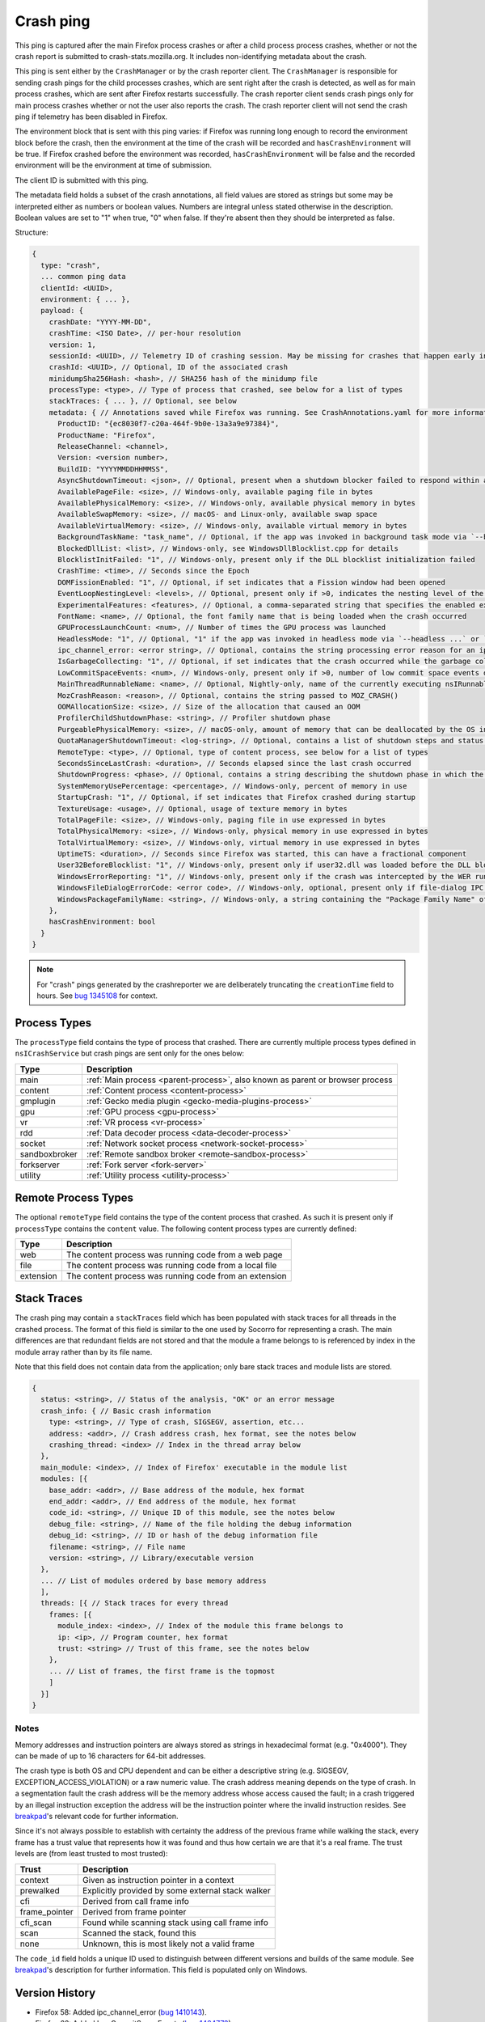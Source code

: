 Crash ping
==========

This ping is captured after the main Firefox process crashes or after a child process
process crashes, whether or not the crash report is submitted to
crash-stats.mozilla.org. It includes non-identifying metadata about the crash.

This ping is sent either by the ``CrashManager`` or by the crash reporter
client. The ``CrashManager`` is responsible for sending crash pings for the
child processes crashes, which are sent right after the crash is detected,
as well as for main process crashes, which are sent after Firefox restarts
successfully. The crash reporter client sends crash pings only for main process
crashes whether or not the user also reports the crash. The crash reporter
client will not send the crash ping if telemetry has been disabled in Firefox.

The environment block that is sent with this ping varies: if Firefox was running
long enough to record the environment block before the crash, then the environment
at the time of the crash will be recorded and ``hasCrashEnvironment`` will be true.
If Firefox crashed before the environment was recorded, ``hasCrashEnvironment`` will
be false and the recorded environment will be the environment at time of submission.

The client ID is submitted with this ping.

The metadata field holds a subset of the crash annotations, all field values
are stored as strings but some may be interpreted either as numbers or
boolean values. Numbers are integral unless stated otherwise in the
description. Boolean values are set to "1" when true, "0" when false. If
they're absent then they should be interpreted as false.

Structure:

.. code-block:: js

    {
      type: "crash",
      ... common ping data
      clientId: <UUID>,
      environment: { ... },
      payload: {
        crashDate: "YYYY-MM-DD",
        crashTime: <ISO Date>, // per-hour resolution
        version: 1,
        sessionId: <UUID>, // Telemetry ID of crashing session. May be missing for crashes that happen early in startup
        crashId: <UUID>, // Optional, ID of the associated crash
        minidumpSha256Hash: <hash>, // SHA256 hash of the minidump file
        processType: <type>, // Type of process that crashed, see below for a list of types
        stackTraces: { ... }, // Optional, see below
        metadata: { // Annotations saved while Firefox was running. See CrashAnnotations.yaml for more information
          ProductID: "{ec8030f7-c20a-464f-9b0e-13a3a9e97384}",
          ProductName: "Firefox",
          ReleaseChannel: <channel>,
          Version: <version number>,
          BuildID: "YYYYMMDDHHMMSS",
          AsyncShutdownTimeout: <json>, // Optional, present when a shutdown blocker failed to respond within a reasonable amount of time
          AvailablePageFile: <size>, // Windows-only, available paging file in bytes
          AvailablePhysicalMemory: <size>, // Windows-only, available physical memory in bytes
          AvailableSwapMemory: <size>, // macOS- and Linux-only, available swap space
          AvailableVirtualMemory: <size>, // Windows-only, available virtual memory in bytes
          BackgroundTaskName: "task_name", // Optional, if the app was invoked in background task mode via `--backgroundtask task_name`
          BlockedDllList: <list>, // Windows-only, see WindowsDllBlocklist.cpp for details
          BlocklistInitFailed: "1", // Windows-only, present only if the DLL blocklist initialization failed
          CrashTime: <time>, // Seconds since the Epoch
          DOMFissionEnabled: "1", // Optional, if set indicates that a Fission window had been opened
          EventLoopNestingLevel: <levels>, // Optional, present only if >0, indicates the nesting level of the event-loop
          ExperimentalFeatures: <features>, // Optional, a comma-separated string that specifies the enabled experimental features from about:preferences#experimental
          FontName: <name>, // Optional, the font family name that is being loaded when the crash occurred
          GPUProcessLaunchCount: <num>, // Number of times the GPU process was launched
          HeadlessMode: "1", // Optional, "1" if the app was invoked in headless mode via `--headless ...` or `--backgroundtask ...`
          ipc_channel_error: <error string>, // Optional, contains the string processing error reason for an ipc-based content crash
          IsGarbageCollecting: "1", // Optional, if set indicates that the crash occurred while the garbage collector was running
          LowCommitSpaceEvents: <num>, // Windows-only, present only if >0, number of low commit space events detected by the available memory tracker
          MainThreadRunnableName: <name>, // Optional, Nightly-only, name of the currently executing nsIRunnable on the main thread
          MozCrashReason: <reason>, // Optional, contains the string passed to MOZ_CRASH()
          OOMAllocationSize: <size>, // Size of the allocation that caused an OOM
          ProfilerChildShutdownPhase: <string>, // Profiler shutdown phase
          PurgeablePhysicalMemory: <size>, // macOS-only, amount of memory that can be deallocated by the OS in case of memory pressure
          QuotaManagerShutdownTimeout: <log-string>, // Optional, contains a list of shutdown steps and status of the quota manager clients
          RemoteType: <type>, // Optional, type of content process, see below for a list of types
          SecondsSinceLastCrash: <duration>, // Seconds elapsed since the last crash occurred
          ShutdownProgress: <phase>, // Optional, contains a string describing the shutdown phase in which the crash occurred
          SystemMemoryUsePercentage: <percentage>, // Windows-only, percent of memory in use
          StartupCrash: "1", // Optional, if set indicates that Firefox crashed during startup
          TextureUsage: <usage>, // Optional, usage of texture memory in bytes
          TotalPageFile: <size>, // Windows-only, paging file in use expressed in bytes
          TotalPhysicalMemory: <size>, // Windows-only, physical memory in use expressed in bytes
          TotalVirtualMemory: <size>, // Windows-only, virtual memory in use expressed in bytes
          UptimeTS: <duration>, // Seconds since Firefox was started, this can have a fractional component
          User32BeforeBlocklist: "1", // Windows-only, present only if user32.dll was loaded before the DLL blocklist has been initialized
          WindowsErrorReporting: "1", // Windows-only, present only if the crash was intercepted by the WER runtime exception module
          WindowsFileDialogErrorCode: <error code>, // Windows-only, optional, present only if file-dialog IPC failed
          WindowsPackageFamilyName: <string>, // Windows-only, a string containing the "Package Family Name" of Firefox, if installed through an MSIX package
        },
        hasCrashEnvironment: bool
      }
    }

.. note::

  For "crash" pings generated by the crashreporter we are deliberately truncating the ``creationTime``
  field to hours. See `bug 1345108 <https://bugzilla.mozilla.org/show_bug.cgi?id=1345108>`_ for context.

Process Types
-------------

The ``processType`` field contains the type of process that crashed. There are
currently multiple process types defined in ``nsICrashService`` but crash pings
are sent only for the ones below:

+---------------+-------------------------------------------------------------------------------+
| Type          | Description                                                                   |
+===============+===============================================================================+
| main          | :ref:`Main process <parent-process>`, also known as parent or browser process |
+---------------+-------------------------------------------------------------------------------+
| content       | :ref:`Content process <content-process>`                                      |
+---------------+-------------------------------------------------------------------------------+
| gmplugin      | :ref:`Gecko media plugin <gecko-media-plugins-process>`                       |
+---------------+-------------------------------------------------------------------------------+
| gpu           | :ref:`GPU process <gpu-process>`                                              |
+---------------+-------------------------------------------------------------------------------+
| vr            | :ref:`VR process <vr-process>`                                                |
+---------------+-------------------------------------------------------------------------------+
| rdd           | :ref:`Data decoder process <data-decoder-process>`                            |
+---------------+-------------------------------------------------------------------------------+
| socket        | :ref:`Network socket process <network-socket-process>`                        |
+---------------+-------------------------------------------------------------------------------+
| sandboxbroker | :ref:`Remote sandbox broker <remote-sandbox-process>`                         |
+---------------+-------------------------------------------------------------------------------+
| forkserver    | :ref:`Fork server <fork-server>`                                              |
+---------------+-------------------------------------------------------------------------------+
| utility       | :ref:`Utility process <utility-process>`                                      |
+---------------+-------------------------------------------------------------------------------+

.. _remote-process-types:

Remote Process Types
--------------------

The optional ``remoteType`` field contains the type of the content process that
crashed. As such it is present only if ``processType`` contains the ``content``
value. The following content process types are currently defined:

+-----------+--------------------------------------------------------+
| Type      | Description                                            |
+===========+========================================================+
| web       | The content process was running code from a web page   |
+-----------+--------------------------------------------------------+
| file      | The content process was running code from a local file |
+-----------+--------------------------------------------------------+
| extension | The content process was running code from an extension |
+-----------+--------------------------------------------------------+

Stack Traces
------------

The crash ping may contain a ``stackTraces`` field which has been populated
with stack traces for all threads in the crashed process. The format of this
field is similar to the one used by Socorro for representing a crash. The main
differences are that redundant fields are not stored and that the module a
frame belongs to is referenced by index in the module array rather than by its
file name.

Note that this field does not contain data from the application; only bare
stack traces and module lists are stored.

.. code-block:: js

    {
      status: <string>, // Status of the analysis, "OK" or an error message
      crash_info: { // Basic crash information
        type: <string>, // Type of crash, SIGSEGV, assertion, etc...
        address: <addr>, // Crash address crash, hex format, see the notes below
        crashing_thread: <index> // Index in the thread array below
      },
      main_module: <index>, // Index of Firefox' executable in the module list
      modules: [{
        base_addr: <addr>, // Base address of the module, hex format
        end_addr: <addr>, // End address of the module, hex format
        code_id: <string>, // Unique ID of this module, see the notes below
        debug_file: <string>, // Name of the file holding the debug information
        debug_id: <string>, // ID or hash of the debug information file
        filename: <string>, // File name
        version: <string>, // Library/executable version
      },
      ... // List of modules ordered by base memory address
      ],
      threads: [{ // Stack traces for every thread
        frames: [{
          module_index: <index>, // Index of the module this frame belongs to
          ip: <ip>, // Program counter, hex format
          trust: <string> // Trust of this frame, see the notes below
        },
        ... // List of frames, the first frame is the topmost
        ]
      }]
    }

Notes
~~~~~

Memory addresses and instruction pointers are always stored as strings in
hexadecimal format (e.g. "0x4000"). They can be made of up to 16 characters for
64-bit addresses.

The crash type is both OS and CPU dependent and can be either a descriptive
string (e.g. SIGSEGV, EXCEPTION_ACCESS_VIOLATION) or a raw numeric value. The
crash address meaning depends on the type of crash. In a segmentation fault the
crash address will be the memory address whose access caused the fault; in a
crash triggered by an illegal instruction exception the address will be the
instruction pointer where the invalid instruction resides.
See `breakpad <https://chromium.googlesource.com/breakpad/breakpad/+/c99d374dde62654a024840accfb357b2851daea0/src/processor/minidump_processor.cc#675>`__'s
relevant code for further information.

Since it's not always possible to establish with certainty the address of the
previous frame while walking the stack, every frame has a trust value that
represents how it was found and thus how certain we are that it's a real frame.
The trust levels are (from least trusted to most trusted):

+---------------+---------------------------------------------------+
| Trust         | Description                                       |
+===============+===================================================+
| context       | Given as instruction pointer in a context         |
+---------------+---------------------------------------------------+
| prewalked     | Explicitly provided by some external stack walker |
+---------------+---------------------------------------------------+
| cfi           | Derived from call frame info                      |
+---------------+---------------------------------------------------+
| frame_pointer | Derived from frame pointer                        |
+---------------+---------------------------------------------------+
| cfi_scan      | Found while scanning stack using call frame info  |
+---------------+---------------------------------------------------+
| scan          | Scanned the stack, found this                     |
+---------------+---------------------------------------------------+
| none          | Unknown, this is most likely not a valid frame    |
+---------------+---------------------------------------------------+

The ``code_id`` field holds a unique ID used to distinguish between different
versions and builds of the same module. See `breakpad <https://chromium.googlesource.com/breakpad/breakpad/+/24f5931c5e0120982c0cbf1896641e3ef2bdd52f/src/google_breakpad/processor/code_module.h#60>`__'s
description for further information. This field is populated only on Windows.

Version History
---------------

- Firefox 58: Added ipc_channel_error (`bug 1410143 <https://bugzilla.mozilla.org/show_bug.cgi?id=1410143>`_).
- Firefox 62: Added LowCommitSpaceEvents (`bug 1464773 <https://bugzilla.mozilla.org/show_bug.cgi?id=1464773>`_).
- Firefox 63: Added RecordReplayError (`bug 1481009 <https://bugzilla.mozilla.org/show_bug.cgi?id=1481009>`_).
- Firefox 64: Added MemoryErrorCorrection (`bug 1498609 <https://bugzilla.mozilla.org/show_bug.cgi?id=1498609>`_).
- Firefox 68: Added IndexedDBShutdownTimeout and LocalStorageShutdownTimeout
  (`bug 1539750 <https://bugzilla.mozilla.org/show_bug.cgi?id=1539750>`_).
- Firefox 74: Added AvailableSwapMemory and PurgeablePhysicalMemory
  (`bug 1587721 <https://bugzilla.mozilla.org/show_bug.cgi?id=1587721>`_).
- Firefox 74: Added MainThreadRunnableName (`bug 1608158 <https://bugzilla.mozilla.org/show_bug.cgi?id=1608158>`_).
- Firefox 76: Added DOMFissionEnabled (`bug 1602918 <https://bugzilla.mozilla.org/show_bug.cgi?id=1602918>`_).
- Firefox 79: Added ExperimentalFeatures (`bug 1644544 <https://bugzilla.mozilla.org/show_bug.cgi?id=1644544>`_).
- Firefox 85: Added QuotaManagerShutdownTimeout, removed IndexedDBShutdownTimeout and LocalStorageShutdownTimeout
  (`bug 1672369 <https://bugzilla.mozilla.org/show_bug.cgi?id=1672369>`_).
- Firefox 89: Added GPUProcessLaunchCount (`bug 1710448 <https://bugzilla.mozilla.org/show_bug.cgi?id=1710448>`_)
  and ProfilerChildShutdownPhase (`bug 1704680 <https://bugzilla.mozilla.org/show_bug.cgi?id=1704680>`_).
- Firefox 90: Removed MemoryErrorCorrection (`bug 1710152 <https://bugzilla.mozilla.org/show_bug.cgi?id=1710152>`_)
  and added WindowsErrorReporting (`bug 1703761 <https://bugzilla.mozilla.org/show_bug.cgi?id=1703761>`_).
- Firefox 95: Added HeadlessMode and BackgroundTaskName (`bug 1697875 <https://bugzilla.mozilla.org/show_bug.cgi?id=1697875>`_).
- Firefox 96: Added WindowsPackageFamilyName (`bug 1738375 <https://bugzilla.mozilla.org/show_bug.cgi?id=1738375>`_).
- Firefox 103: Removed ContainsMemoryReport (`bug 1776279 <https://bugzilla.mozilla.org/show_bug.cgi?id=1776279>`_).
- Firefox 107: Added UtilityActorsName (`bug 1788596 <https://bugzilla.mozilla.org/show_bug.cgi?id=1788596>`_).
- Firefox 119: Added WindowsFileDialogErrorCode (`bug 1837079 <https://bugzilla.mozilla.org/show_bug.cgi?id=1837079>`_)
